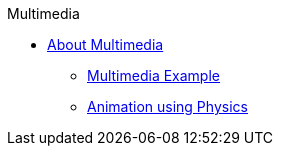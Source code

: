 .Multimedia
* xref:about-multimedia.adoc[About Multimedia]
** xref:multimedia-example.adoc[Multimedia Example]
** xref:physics.adoc[Animation using Physics]
